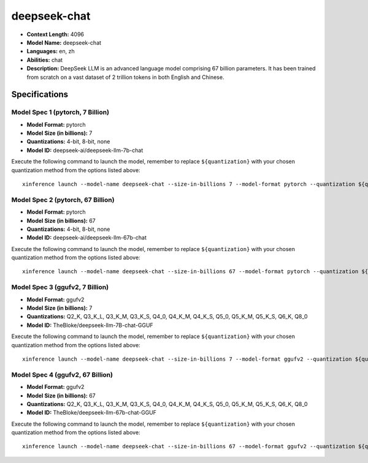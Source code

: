 .. _models_llm_deepseek-chat:

========================================
deepseek-chat
========================================

- **Context Length:** 4096
- **Model Name:** deepseek-chat
- **Languages:** en, zh
- **Abilities:** chat
- **Description:** DeepSeek LLM is an advanced language model comprising 67 billion parameters. It has been trained from scratch on a vast dataset of 2 trillion tokens in both English and Chinese.

Specifications
^^^^^^^^^^^^^^


Model Spec 1 (pytorch, 7 Billion)
++++++++++++++++++++++++++++++++++++++++

- **Model Format:** pytorch
- **Model Size (in billions):** 7
- **Quantizations:** 4-bit, 8-bit, none
- **Model ID:** deepseek-ai/deepseek-llm-7b-chat

Execute the following command to launch the model, remember to replace ``${quantization}`` with your
chosen quantization method from the options listed above::

   xinference launch --model-name deepseek-chat --size-in-billions 7 --model-format pytorch --quantization ${quantization}


Model Spec 2 (pytorch, 67 Billion)
++++++++++++++++++++++++++++++++++++++++

- **Model Format:** pytorch
- **Model Size (in billions):** 67
- **Quantizations:** 4-bit, 8-bit, none
- **Model ID:** deepseek-ai/deepseek-llm-67b-chat

Execute the following command to launch the model, remember to replace ``${quantization}`` with your
chosen quantization method from the options listed above::

   xinference launch --model-name deepseek-chat --size-in-billions 67 --model-format pytorch --quantization ${quantization}


Model Spec 3 (ggufv2, 7 Billion)
++++++++++++++++++++++++++++++++++++++++

- **Model Format:** ggufv2
- **Model Size (in billions):** 7
- **Quantizations:** Q2_K, Q3_K_L, Q3_K_M, Q3_K_S, Q4_0, Q4_K_M, Q4_K_S, Q5_0, Q5_K_M, Q5_K_S, Q6_K, Q8_0
- **Model ID:** TheBloke/deepseek-llm-7B-chat-GGUF

Execute the following command to launch the model, remember to replace ``${quantization}`` with your
chosen quantization method from the options listed above::

   xinference launch --model-name deepseek-chat --size-in-billions 7 --model-format ggufv2 --quantization ${quantization}


Model Spec 4 (ggufv2, 67 Billion)
++++++++++++++++++++++++++++++++++++++++

- **Model Format:** ggufv2
- **Model Size (in billions):** 67
- **Quantizations:** Q2_K, Q3_K_L, Q3_K_M, Q3_K_S, Q4_0, Q4_K_M, Q4_K_S, Q5_0, Q5_K_M, Q5_K_S, Q6_K, Q8_0
- **Model ID:** TheBloke/deepseek-llm-67b-chat-GGUF

Execute the following command to launch the model, remember to replace ``${quantization}`` with your
chosen quantization method from the options listed above::

   xinference launch --model-name deepseek-chat --size-in-billions 67 --model-format ggufv2 --quantization ${quantization}

